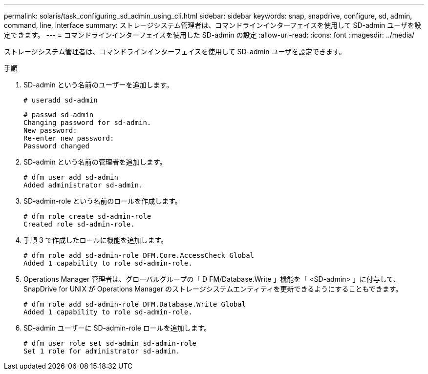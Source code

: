 ---
permalink: solaris/task_configuring_sd_admin_using_cli.html 
sidebar: sidebar 
keywords: snap, snapdrive, configure, sd, admin, command, line, interface 
summary: ストレージシステム管理者は、コマンドラインインターフェイスを使用して SD-admin ユーザを設定できます。 
---
= コマンドラインインターフェイスを使用した SD-admin の設定
:allow-uri-read: 
:icons: font
:imagesdir: ../media/


[role="lead"]
ストレージシステム管理者は、コマンドラインインターフェイスを使用して SD-admin ユーザを設定できます。

.手順
. SD-admin という名前のユーザーを追加します。
+
[listing]
----
# useradd sd-admin
----
+
[listing]
----
# passwd sd-admin
Changing password for sd-admin.
New password:
Re-enter new password:
Password changed
----
. SD-admin という名前の管理者を追加します。
+
[listing]
----
# dfm user add sd-admin
Added administrator sd-admin.
----
. SD-admin-role という名前のロールを作成します。
+
[listing]
----
# dfm role create sd-admin-role
Created role sd-admin-role.
----
. 手順 3 で作成したロールに機能を追加します。
+
[listing]
----
# dfm role add sd-admin-role DFM.Core.AccessCheck Global
Added 1 capability to role sd-admin-role.
----
. Operations Manager 管理者は、グローバルグループの「 D FM/Database.Write 」機能を「 <SD-admin> 」に付与して、 SnapDrive for UNIX が Operations Manager のストレージシステムエンティティを更新できるようにすることもできます。
+
[listing]
----
# dfm role add sd-admin-role DFM.Database.Write Global
Added 1 capability to role sd-admin-role.
----
. SD-admin ユーザーに SD-admin-role ロールを追加します。
+
[listing]
----
# dfm user role set sd-admin sd-admin-role
Set 1 role for administrator sd-admin.
----


